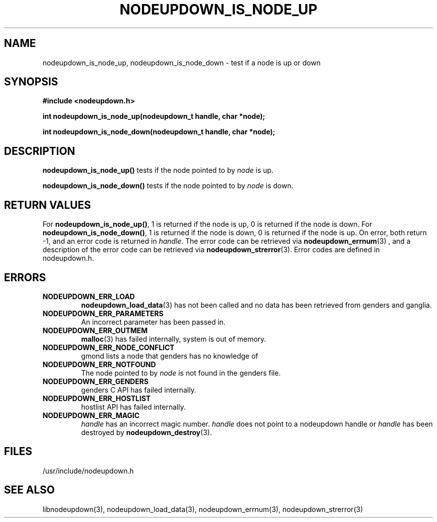 \."#################################################################
\."$Id: nodeupdown_is_node.3,v 1.2 2003-03-19 20:48:26 achu Exp $
\."by Albert Chu <chu11@llnl.gov>
\."#################################################################
.\"
.TH NODEUPDOWN_IS_NODE_UP 3 "Release 1.1" "LLNL" "LIBNODEUPDOWN"
.SH NAME
nodeupdown_is_node_up, nodeupdown_is_node_down \- test if a node is up or down
.SH SYNOPSIS
.B #include <nodeupdown.h>
.sp
.BI "int nodeupdown_is_node_up(nodeupdown_t handle, char *node);"
.sp
.BI "int nodeupdown_is_node_down(nodeupdown_t handle, char *node);"
.br
.SH DESCRIPTION
\fBnodeupdown_is_node_up()\fR tests if the node pointed to by \fInode\fR
is up.  

\fBnodeupdown_is_node_down()\fR tests if the node pointed to by \fInode\fR
is down.  
.br
.SH RETURN VALUES
For \fBnodeupdown_is_node_up()\fR, 1 is returned if the node is up, 0
is returned if the node is down.  
For \fBnodeupdown_is_node_down()\fR, 1 is returned if the node is down,
0 is returned if the node is up.  
On error, both return -1, and an error code
is returned in \fIhandle\fR.  The error code can be retrieved
via
.BR nodeupdown_errnum (3)
, and a description of the error code can be retrieved via 
.BR nodeupdown_strerror (3).  
Error codes are defined in nodeupdown.h.
.br
.SH ERRORS
.TP
.B NODEUPDOWN_ERR_LOAD
.BR nodeupdown_load_data (3)
has not been called and no data has been retrieved from genders and ganglia.
.TP
.B NODEUPDOWN_ERR_PARAMETERS
An incorrect parameter has been passed in.  
.TP
.B NODEUPDOWN_ERR_OUTMEM
.BR malloc (3)
has failed internally, system is out of memory.
.TP
.B NODEUPDOWN_ERR_NODE_CONFLICT
gmond lists a node that genders has no knowledge of
.TP
.B NODEUPDOWN_ERR_NOTFOUND
The node pointed to by \fInode\fR is not found in the genders file.  
.TP
.B NODEUPDOWN_ERR_GENDERS
genders C API has failed internally.
.TP
.B NODEUPDOWN_ERR_HOSTLIST
hostlist API has failed internally.
.TP
.B NODEUPDOWN_ERR_MAGIC 
\fIhandle\fR has an incorrect magic number.  \fIhandle\fR does not point to a nodeupdown
handle or \fIhandle\fR has been destroyed by 
.BR nodeupdown_destroy (3).
.br
.SH FILES
/usr/include/nodeupdown.h
.SH SEE ALSO
libnodeupdown(3), nodeupdown_load_data(3), nodeupdown_errnum(3), nodeupdown_strerror(3)
